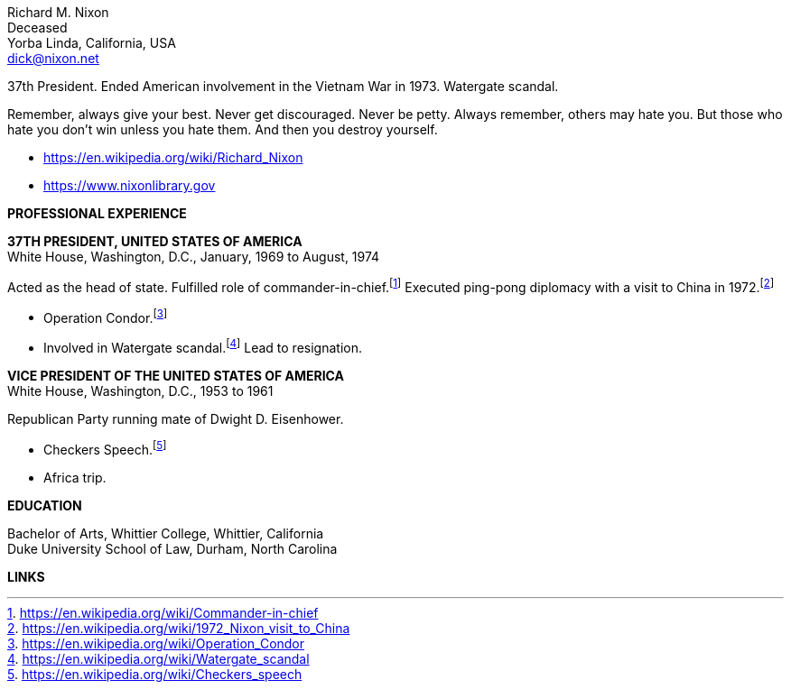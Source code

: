 // general
:url-wikipedia: https://en.wikipedia.org/wiki/Richard_Nixon
:url-library: https://www.nixonlibrary.gov

:url-cic: https://en.wikipedia.org/wiki/Commander-in-chief
:url-china: https://en.wikipedia.org/wiki/1972_Nixon_visit_to_China
:url-condor: https://en.wikipedia.org/wiki/Operation_Condor
:url-watergate: https://en.wikipedia.org/wiki/Watergate_scandal
:url-checkers: https://en.wikipedia.org/wiki/Checkers_speech
:url-price: https://www.conservapedia.com/Office_of_Price_Administration

:notitle:
:nofooter:
// :extended-version:

= Richard M. Nixon Resume

[%hardbreaks]
Richard M. Nixon
Deceased
Yorba Linda, California, USA
dick@nixon.net

37th President.  Ended American involvement in the Vietnam War in 1973.  Watergate scandal.

Remember, always give your best. Never get discouraged. Never be petty. Always remember, others may hate you. But those who hate you don't win unless you hate them. And then you destroy yourself.

 - {url-wikipedia}[{url-wikipedia}]
 - {url-library}[{url-library}]

[big]*PROFESSIONAL EXPERIENCE*

*37TH PRESIDENT, UNITED STATES OF AMERICA* +
  White House, Washington, D.C., January, 1969 to August, 1974

Acted as the head of state. Fulfilled role of commander-in-chief.footnote:[{url-cic}]  Executed ping-pong diplomacy with a visit to China in 1972.footnote:[{url-china}]

* Operation Condor.footnote:[{url-condor}]
* Involved in Watergate scandal.footnote:[{url-watergate}]  Lead to resignation.

*VICE PRESIDENT OF THE UNITED STATES OF AMERICA* +
  White House, Washington, D.C., 1953 to 1961

Republican Party running mate of Dwight D. Eisenhower.

* Checkers Speech.footnote:[{url-checkers}]
* Africa trip.

ifdef::extended-version[]
*RATIONING CLERK* +
   Office of Price Administration, Washington, D.C., January 1942 to June 1942

Assigned to the tire rationing division.footnote:[{url-price}]

* Verify rationing quotas, manufacturer outputs, dealer sales figures.
* Respond to general inquiries.

endif::extended-version[]
[big]*EDUCATION*

[%hardbreaks]
Bachelor of Arts, Whittier College, Whittier, California
Duke University School of Law, Durham, North Carolina

[big]*LINKS*
